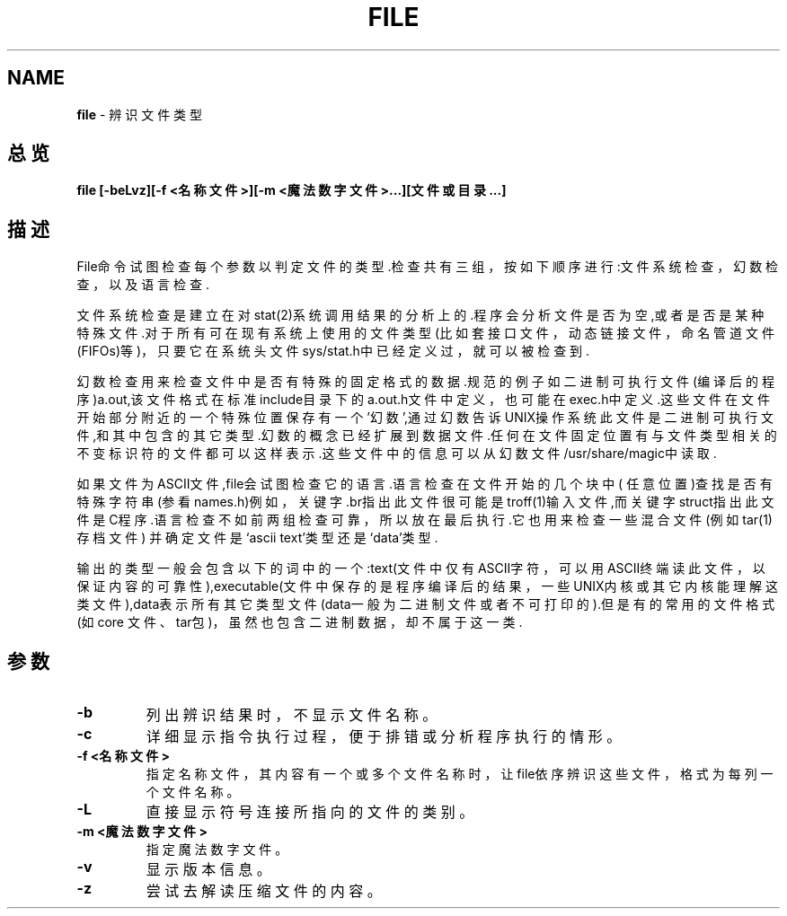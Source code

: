 .\" generated with Ronn/v0.7.3
.\" http://github.com/rtomayko/ronn/tree/0.7.3
.
.TH "FILE" "1" "March 2015" "" ""
.
.SH "NAME"
\fBfile\fR \- 辨识文件类型
.
.SH "总览"
\fBfile [\-beLvz][\-f <名称文件>][\-m <魔法数字文件>\.\.\.][文件或目录\.\.\.]\fR
.
.SH "描述"
File命令试图检查每个参数以判定文件的类型\.检查共有三组，按如下顺序进行:文 件系统检查，幻数检查，以及语言检查\.
.
.P
文件系统检查是建立在对stat(2)系统调用结果的分析上的\.程序会分析文件是否为 空,或者是否是某种特殊文件\.对于所有可在现有系统上使用的文件类型(比如套接 口文件，动态链接文件，命名管道文件(FIFOs)等)，只要它在系统头文件 sys/stat\.h中已经定义过，就可以被检查到\.
.
.P
幻数检查用来检查文件中是否有特殊的固定格式的数据\.规范的例子如二进制可执 行文件(编译后的程序)a\.out,该文件格式在标准include目录下的a\.out\.h文件中定 义，也可能在exec\.h中定义\.这些文件在文件开始部分附近的一个特殊位置保存有 一个’幻数’,通过幻数告诉UNIX操作系统此文件是二进制可执行文件,和其中包含的 其它类型\.幻数的概念已经扩展到数据文件\.任何在文件固定位置有与文件类型相关 的不变标识符的文件都可以这样表示\.这些文件中的信息可以从幻数文件 /usr/share/magic中读取\.
.
.P
如果文件为ASCII文件,file会试图检查它的语言\.语言检查在文件开始的几个块中( 任意位置)查找是否有特殊字符串(参看names\.h)例如，关键字\.br指出此文件很可 能是troff(1)输入文件,而关键字struct指出此文件是C程序\.语言检查不如前两组 检查可靠，所以放在最后执行\.它也用来检查一些混合文件(例如tar(1)存档文件) 并确定文件是‘ascii text’类型还是‘data’类型\.
.
.P
输出的类型一般会包含以下的词中的一个:text(文件中仅有ASCII字符，可以用 ASCII终端读此文件，以保证内容的可靠性),executable(文件中保存的是程序编 译后的结果，一些UNIX内核或其它内核能理解这类文件),data表示所有其它类型 文件(data一般为二进制文件或者不可打印的)\.但是有的常用的文件格式(如core 文件、tar包)，虽然也包含二进制数据，却不属于这一类\.
.
.SH "参数"
.
.TP
\fB\-b\fR
列出辨识结果时，不显示文件名称。
.
.TP
\fB\-c\fR
详细显示指令执行过程，便于排错或分析程序执行的情形。
.
.TP
\fB\-f <名称文件>\fR
指定名称文件，其内容有一个或多个文件名称时，让file依序辨识这些文 件，格式为每列一个文件名称。
.
.TP
\fB\-L\fR
直接显示符号连接所指向的文件的类别。
.
.TP
\fB\-m <魔法数字文件>\fR
指定魔法数字文件。
.
.TP
\fB\-v\fR
显示版本信息。
.
.TP
\fB\-z\fR
尝试去解读压缩文件的内容。

